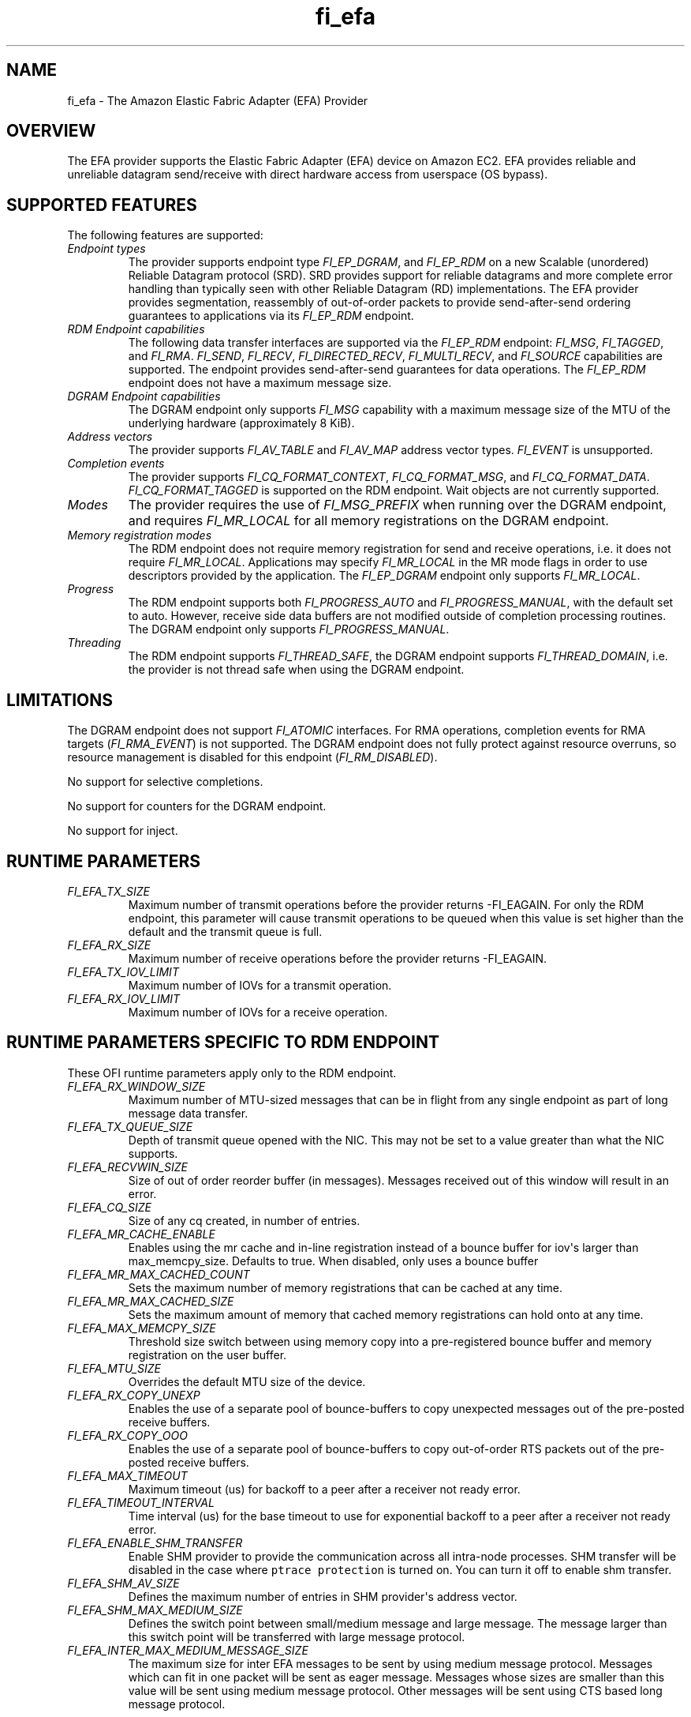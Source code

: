 .\" Automatically generated by Pandoc 1.19.2.4
.\"
.TH "fi_efa" "7" "2020\-09\-01" "Libfabric Programmer\[aq]s Manual" "\@VERSION\@"
.hy
.SH NAME
.PP
fi_efa \- The Amazon Elastic Fabric Adapter (EFA) Provider
.SH OVERVIEW
.PP
The EFA provider supports the Elastic Fabric Adapter (EFA) device on
Amazon EC2.
EFA provides reliable and unreliable datagram send/receive with direct
hardware access from userspace (OS bypass).
.SH SUPPORTED FEATURES
.PP
The following features are supported:
.TP
.B \f[I]Endpoint types\f[]
The provider supports endpoint type \f[I]FI_EP_DGRAM\f[], and
\f[I]FI_EP_RDM\f[] on a new Scalable (unordered) Reliable Datagram
protocol (SRD).
SRD provides support for reliable datagrams and more complete error
handling than typically seen with other Reliable Datagram (RD)
implementations.
The EFA provider provides segmentation, reassembly of out\-of\-order
packets to provide send\-after\-send ordering guarantees to applications
via its \f[I]FI_EP_RDM\f[] endpoint.
.RS
.RE
.TP
.B \f[I]RDM Endpoint capabilities\f[]
The following data transfer interfaces are supported via the
\f[I]FI_EP_RDM\f[] endpoint: \f[I]FI_MSG\f[], \f[I]FI_TAGGED\f[], and
\f[I]FI_RMA\f[].
\f[I]FI_SEND\f[], \f[I]FI_RECV\f[], \f[I]FI_DIRECTED_RECV\f[],
\f[I]FI_MULTI_RECV\f[], and \f[I]FI_SOURCE\f[] capabilities are
supported.
The endpoint provides send\-after\-send guarantees for data operations.
The \f[I]FI_EP_RDM\f[] endpoint does not have a maximum message size.
.RS
.RE
.TP
.B \f[I]DGRAM Endpoint capabilities\f[]
The DGRAM endpoint only supports \f[I]FI_MSG\f[] capability with a
maximum message size of the MTU of the underlying hardware
(approximately 8 KiB).
.RS
.RE
.TP
.B \f[I]Address vectors\f[]
The provider supports \f[I]FI_AV_TABLE\f[] and \f[I]FI_AV_MAP\f[]
address vector types.
\f[I]FI_EVENT\f[] is unsupported.
.RS
.RE
.TP
.B \f[I]Completion events\f[]
The provider supports \f[I]FI_CQ_FORMAT_CONTEXT\f[],
\f[I]FI_CQ_FORMAT_MSG\f[], and \f[I]FI_CQ_FORMAT_DATA\f[].
\f[I]FI_CQ_FORMAT_TAGGED\f[] is supported on the RDM endpoint.
Wait objects are not currently supported.
.RS
.RE
.TP
.B \f[I]Modes\f[]
The provider requires the use of \f[I]FI_MSG_PREFIX\f[] when running
over the DGRAM endpoint, and requires \f[I]FI_MR_LOCAL\f[] for all
memory registrations on the DGRAM endpoint.
.RS
.RE
.TP
.B \f[I]Memory registration modes\f[]
The RDM endpoint does not require memory registration for send and
receive operations, i.e.
it does not require \f[I]FI_MR_LOCAL\f[].
Applications may specify \f[I]FI_MR_LOCAL\f[] in the MR mode flags in
order to use descriptors provided by the application.
The \f[I]FI_EP_DGRAM\f[] endpoint only supports \f[I]FI_MR_LOCAL\f[].
.RS
.RE
.TP
.B \f[I]Progress\f[]
The RDM endpoint supports both \f[I]FI_PROGRESS_AUTO\f[] and
\f[I]FI_PROGRESS_MANUAL\f[], with the default set to auto.
However, receive side data buffers are not modified outside of
completion processing routines.
The DGRAM endpoint only supports \f[I]FI_PROGRESS_MANUAL\f[].
.RS
.RE
.TP
.B \f[I]Threading\f[]
The RDM endpoint supports \f[I]FI_THREAD_SAFE\f[], the DGRAM endpoint
supports \f[I]FI_THREAD_DOMAIN\f[], i.e.
the provider is not thread safe when using the DGRAM endpoint.
.RS
.RE
.SH LIMITATIONS
.PP
The DGRAM endpoint does not support \f[I]FI_ATOMIC\f[] interfaces.
For RMA operations, completion events for RMA targets
(\f[I]FI_RMA_EVENT\f[]) is not supported.
The DGRAM endpoint does not fully protect against resource overruns, so
resource management is disabled for this endpoint
(\f[I]FI_RM_DISABLED\f[]).
.PP
No support for selective completions.
.PP
No support for counters for the DGRAM endpoint.
.PP
No support for inject.
.SH RUNTIME PARAMETERS
.TP
.B \f[I]FI_EFA_TX_SIZE\f[]
Maximum number of transmit operations before the provider returns
\-FI_EAGAIN.
For only the RDM endpoint, this parameter will cause transmit operations
to be queued when this value is set higher than the default and the
transmit queue is full.
.RS
.RE
.TP
.B \f[I]FI_EFA_RX_SIZE\f[]
Maximum number of receive operations before the provider returns
\-FI_EAGAIN.
.RS
.RE
.TP
.B \f[I]FI_EFA_TX_IOV_LIMIT\f[]
Maximum number of IOVs for a transmit operation.
.RS
.RE
.TP
.B \f[I]FI_EFA_RX_IOV_LIMIT\f[]
Maximum number of IOVs for a receive operation.
.RS
.RE
.SH RUNTIME PARAMETERS SPECIFIC TO RDM ENDPOINT
.PP
These OFI runtime parameters apply only to the RDM endpoint.
.TP
.B \f[I]FI_EFA_RX_WINDOW_SIZE\f[]
Maximum number of MTU\-sized messages that can be in flight from any
single endpoint as part of long message data transfer.
.RS
.RE
.TP
.B \f[I]FI_EFA_TX_QUEUE_SIZE\f[]
Depth of transmit queue opened with the NIC.
This may not be set to a value greater than what the NIC supports.
.RS
.RE
.TP
.B \f[I]FI_EFA_RECVWIN_SIZE\f[]
Size of out of order reorder buffer (in messages).
Messages received out of this window will result in an error.
.RS
.RE
.TP
.B \f[I]FI_EFA_CQ_SIZE\f[]
Size of any cq created, in number of entries.
.RS
.RE
.TP
.B \f[I]FI_EFA_MR_CACHE_ENABLE\f[]
Enables using the mr cache and in\-line registration instead of a bounce
buffer for iov\[aq]s larger than max_memcpy_size.
Defaults to true.
When disabled, only uses a bounce buffer
.RS
.RE
.TP
.B \f[I]FI_EFA_MR_MAX_CACHED_COUNT\f[]
Sets the maximum number of memory registrations that can be cached at
any time.
.RS
.RE
.TP
.B \f[I]FI_EFA_MR_MAX_CACHED_SIZE\f[]
Sets the maximum amount of memory that cached memory registrations can
hold onto at any time.
.RS
.RE
.TP
.B \f[I]FI_EFA_MAX_MEMCPY_SIZE\f[]
Threshold size switch between using memory copy into a pre\-registered
bounce buffer and memory registration on the user buffer.
.RS
.RE
.TP
.B \f[I]FI_EFA_MTU_SIZE\f[]
Overrides the default MTU size of the device.
.RS
.RE
.TP
.B \f[I]FI_EFA_RX_COPY_UNEXP\f[]
Enables the use of a separate pool of bounce\-buffers to copy unexpected
messages out of the pre\-posted receive buffers.
.RS
.RE
.TP
.B \f[I]FI_EFA_RX_COPY_OOO\f[]
Enables the use of a separate pool of bounce\-buffers to copy
out\-of\-order RTS packets out of the pre\-posted receive buffers.
.RS
.RE
.TP
.B \f[I]FI_EFA_MAX_TIMEOUT\f[]
Maximum timeout (us) for backoff to a peer after a receiver not ready
error.
.RS
.RE
.TP
.B \f[I]FI_EFA_TIMEOUT_INTERVAL\f[]
Time interval (us) for the base timeout to use for exponential backoff
to a peer after a receiver not ready error.
.RS
.RE
.TP
.B \f[I]FI_EFA_ENABLE_SHM_TRANSFER\f[]
Enable SHM provider to provide the communication across all intra\-node
processes.
SHM transfer will be disabled in the case where
\f[C]ptrace\ protection\f[] is turned on.
You can turn it off to enable shm transfer.
.RS
.RE
.TP
.B \f[I]FI_EFA_SHM_AV_SIZE\f[]
Defines the maximum number of entries in SHM provider\[aq]s address
vector.
.RS
.RE
.TP
.B \f[I]FI_EFA_SHM_MAX_MEDIUM_SIZE\f[]
Defines the switch point between small/medium message and large message.
The message larger than this switch point will be transferred with large
message protocol.
.RS
.RE
.TP
.B \f[I]FI_EFA_INTER_MAX_MEDIUM_MESSAGE_SIZE\f[]
The maximum size for inter EFA messages to be sent by using medium
message protocol.
Messages which can fit in one packet will be sent as eager message.
Messages whose sizes are smaller than this value will be sent using
medium message protocol.
Other messages will be sent using CTS based long message protocol.
.RS
.RE
.SH SEE ALSO
.PP
\f[C]fabric\f[](7), \f[C]fi_provider\f[](7), \f[C]fi_getinfo\f[](3)
.SH AUTHORS
OpenFabrics.
